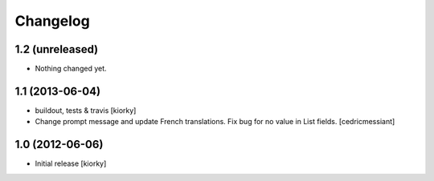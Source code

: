 Changelog
=========

1.2 (unreleased)
----------------

- Nothing changed yet.


1.1 (2013-06-04)
----------------

- buildout, tests & travis [kiorky]

- Change prompt message and update French translations.
  Fix bug for no value in List fields.
  [cedricmessiant]


1.0 (2012-06-06)
----------------

* Initial release [kiorky]

